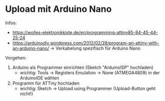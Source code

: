 * Upload mit Arduino Nano
Infos:
- https://wolles-elektronikkiste.de/en/programming-attiny85-84-45-44-25-24
- https://arduinodiy.wordpress.com/2012/02/28/program-an-attiny-with-an-arduino-nano/
  → Verkabelung spezifisch für Arduino Nano

Vorgehen:
1. Arduino als Programmer einrichten (Sketch "ArduinoISP" hochladen)
   - wichtig: Tools → Registers Emulation → None (ATMEGA4809) in der
     ArduinoIDE wählen
2. Programm für ATTiny hochladen
   - wichtig: Sketch → Upload using Programmer (Upload-Button geht nicht!)
